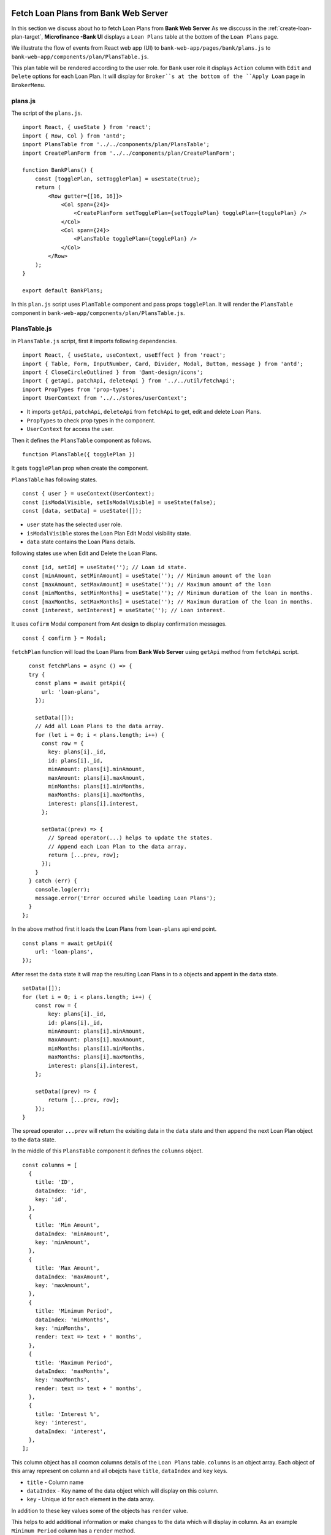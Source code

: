 Fetch Loan Plans from Bank Web Server
=====================================

In this section we discuss about ho to fetch Loan Plans from **Bank Web Server**
As we disccuss in the :ref:`create-loan-plan-target`, **Microfinance -Bank UI** displays a ``Loan Plans`` table
at the bottom of the ``Loan Plans`` page.

.. image:: ../images/create_loan_plan.png

We illustrate the flow of events from React web app (UI) to 
``bank-web-app/pages/bank/plans.js`` to ``bank-web-app/components/plan/PlansTable.js``.

This plan table will be rendered according to the user role.
for ``Bank`` user role it displays ``Action`` column with ``Edit`` and ``Delete`` options for each Loan Plan.
It will display for ``Broker``s at the bottom of the ``Apply Loan`` page in ``BrokerMenu``.

    .. image:: ../images/apply_loan.png

plans.js
--------

The script of the ``plans.js``. ::

    import React, { useState } from 'react';
    import { Row, Col } from 'antd';
    import PlansTable from '../../components/plan/PlansTable';
    import CreatePlanForm from '../../components/plan/CreatePlanForm';

    function BankPlans() {
        const [togglePlan, setTogglePlan] = useState(true);
        return (
            <Row gutter={[16, 16]}>
                <Col span={24}>
                    <CreatePlanForm setTogglePlan={setTogglePlan} togglePlan={togglePlan} />
                </Col>
                <Col span={24}>
                    <PlansTable togglePlan={togglePlan} />
                </Col>
            </Row>
        );
    }

    export default BankPlans;

In this ``plan.js`` script uses ``PlanTable`` component and pass props ``togglePlan``.
It will render the ``PlansTable`` component in ``bank-web-app/components/plan/PlansTable.js``.

PlansTable.js
-------------

in ``PlansTable.js`` script, first it imports following dependencies. ::

    import React, { useState, useContext, useEffect } from 'react';
    import { Table, Form, InputNumber, Card, Divider, Modal, Button, message } from 'antd';
    import { CloseCircleOutlined } from '@ant-design/icons';
    import { getApi, patchApi, deleteApi } from '../../util/fetchApi';
    import PropTypes from 'prop-types';
    import UserContext from '../../stores/userContext';

* It imports ``getApi``, ``patchApi``, ``deleteApi`` from ``fetchApi`` to get, edit and delete Loan Plans.
* ``PropTypes`` to check prop types in the component.
* ``UserContext`` for access the user.

Then it defines the ``PlansTable`` component as follows. ::

    function PlansTable({ togglePlan }) 

It gets ``togglePlan`` prop when create the component.

``PlansTable`` has following states. ::

    const { user } = useContext(UserContext);
    const [isModalVisible, setIsModalVisible] = useState(false);
    const [data, setData] = useState([]);

* ``user`` state has the selected user role.
* ``isModalVisible`` stores the Loan Plan Edit Modal visibility state.
* ``data`` state contains the Loan Plans details.

following states use when Edit and Delete the Loan Plans. ::

	const [id, setId] = useState(''); // Loan id state.
	const [minAmount, setMinAmount] = useState(''); // Minimum amount of the loan
	const [maxAmount, setMaxAmount] = useState(''); // Maximum amount of the loan
	const [minMonths, setMinMonths] = useState(''); // Minimum duration of the loan in months.
	const [maxMonths, setMaxMonths] = useState(''); // Maximum duration of the loan in months.
	const [interest, setInterest] = useState(''); // Loan interest.

It uses ``cofirm`` Modal component from Ant design to display confirmation messages. ::

    const { confirm } = Modal;

``fetchPlan`` function will load the Loan Plans from **Bank Web Server** using ``getApi`` method from ``fetchApi`` script. ::

    const fetchPlans = async () => {
    try {
      const plans = await getApi({
        url: 'loan-plans',
      });

      setData([]);
      // Add all Loan Plans to the data array.
      for (let i = 0; i < plans.length; i++) {
        const row = {
          key: plans[i]._id,
          id: plans[i]._id,
          minAmount: plans[i].minAmount,
          maxAmount: plans[i].maxAmount,
          minMonths: plans[i].minMonths,
          maxMonths: plans[i].maxMonths,
          interest: plans[i].interest,
        };

        setData((prev) => {
          // Spread operator(...) helps to update the states.
          // Append each Loan Plan to the data array.
          return [...prev, row]; 
        });
      }
    } catch (err) {
      console.log(err);
      message.error('Error occured while loading Loan Plans');
    }
  };

In the above method first it loads the Loan Plans from ``loan-plans`` api end point. ::

    const plans = await getApi({
        url: 'loan-plans',
    });

After reset the ``data`` state it will map the resulting Loan Plans in to a objects and appent in the ``data`` state. ::

    setData([]);
    for (let i = 0; i < plans.length; i++) {
        const row = {
            key: plans[i]._id,
            id: plans[i]._id,
            minAmount: plans[i].minAmount,
            maxAmount: plans[i].maxAmount,
            minMonths: plans[i].minMonths,
            maxMonths: plans[i].maxMonths,
            interest: plans[i].interest,
        };

        setData((prev) => {
            return [...prev, row]; 
        });
    }

The spread operator ``...prev`` will return the exisiting data in the ``data`` state and then append the next Loan Plan 
object to the ``data`` state.

In the middle of this ``PlansTable`` component it defines the ``columns`` object. ::

  const columns = [
    {
      title: 'ID',
      dataIndex: 'id',
      key: 'id',
    },
    {
      title: 'Min Amount',
      dataIndex: 'minAmount',
      key: 'minAmount',
    },
    {
      title: 'Max Amount',
      dataIndex: 'maxAmount',
      key: 'maxAmount',
    },
    {
      title: 'Minimum Period',
      dataIndex: 'minMonths',
      key: 'minMonths',
      render: text => text + ' months',
    },
    {
      title: 'Maximum Period',
      dataIndex: 'maxMonths',
      key: 'maxMonths',
      render: text => text + ' months',
    },
    {
      title: 'Interest %',
      key: 'interest',
      dataIndex: 'interest',
    },
  ];

This column object has all coomon columns details of the ``Loan Plans`` table.
``columns`` is an object array. 
Each object of this array represent on column and all obejcts have ``title``, ``dataIndex`` and ``key`` keys.

* ``title`` - Column name
* ``dataIndex`` - Key name of the data object which will display on this column.
* ``key`` - Unique id for each element in the data array.

In addition to these key values some of the objects has ``render`` value.

This helps to add additional information or make changes to the data which will display in column.
As an example ``Minimum Period`` column has a ``render`` method. ::

    {
        title: 'Minimum Period',
        dataIndex: 'minMonths',
        key: 'minMonths',
        render: text => text + ' months',
    },

``Minimum Period`` contains a integer value in data object.
``render`` method helps to add `` months`` key word to every data onject in the ``Minimum Period`` column.

This columns object array doesn't contain any ``Action`` column.
This ``Action`` column displays only for ``Bank`` users.
We can add ``Action`` column to the ``columns`` object array as follows. ::

  if (user.role === 'bank') {
      columns.push({
          title: 'Action',
          dataIndex: '', // Not specify the Data property. Data object will use in render method.
          key: 'id',
          render: (record) => 
              <span>
                  <a href onClick={() => showModal(record.id)}>Edit</a>
                  <Divider type="vertical" />
                  <a href onClick={() => deletePlan(record.id)} style={{ color: 'red' }}>Delete</a>
              </span>
          ),
      });
  }

Using ``if`` condition first we check the selected user role.
Then we push ``Action`` column to the ``columns`` object array.
This ``Action`` column object has ``title`` value but no ``dataIndex`` value.
Since we don't have any specific data value to display in this column we do not specify the ``dataIndex``

In ``render`` method it will get the ``Loan Plan`` object as ``record`` parameter.
This column displays ``Edit`` and ``Delete`` links.

When user click on the ``Edit`` link it will open a Ant design Modal with the selected Loan Plan details.
It facilitates to edit the each Loan Plan values but ``Loan Plan Id``.

``Delete`` link will open a ``confirm`` Ant design Modal to delete the Loan Plan.

In the return section of the ``PlansTable`` component first it defines the Loan Plans Table in a Ant design ``Card`` component. ::

    <Card
        title="Loan Plans"
        extra={<a href onClick={() => fetchPlans()}>Refresh</a>}
    >
      <Table columns={columns} dataSource={data} />
    </Card>

This card displays ``Loan Plans`` as the card title.
``extra`` prop will display ``Refresh`` link at the right top corner of the ``Card`` coponent.
By clicking this ``Refresh`` link user can update the Loan Plans Table.
``Refresh`` link will trigger the ``fetchPlans`` function.

Later in the ``Table`` Ant design component we pass the ``columns`` and ``dataSource`` prop.
``columns`` prop value set to ``columns`` object array and ``data`` object array set as the ``dataIndex`` prop.

If there are any changes in the ``data`` state may reflect in the Loan Plans Table.

getApi Method of fetchApi.js
-----------------------------

We define the ``getApi`` method in ``fetchApi.js`` as follows. ::

  const getApi = async ({ url, options, params } = mandatory(), cb = f => f)

``getApi`` is a asynchronous function. 
It takes 2 parameters.

As we discussed in the ``postApi`` function, First parameter of the ``getApi`` function 
is a object and it contains the keys ``{url, options, params}``. 
``mandatory`` is the default value for this object.
If any component call this method without this object it will execute the ``mandatory()`` function. ::

  const mandatory = () => {
    return Promise.reject(new Error('Fetch API Missing parameter!'));
  };

The ``mandatory`` function will return a ``Promise`` that rejecting the server call.
This will display an Error message ``Fetch API Missing parameter!`` in the UI.

The second parameter is ``cb`` stands for ``callback`` function.
When any component submits a ``callback`` function to this ``getApi`` function it will trigger this ``callback`` function 
at the end of the ``getApi`` function.
The default value for the ``cb`` is ``f => f`` is a simple arrow funcion which is equal to ``(f) => { return f }``.

in ``getApi`` function, first it defines the ``defaultOptions`` object. ::

  const defaultOptions = {
    method: 'GET',
    headers: {
      'Accept': 'application/json',
      'Content-Type': 'application/json',
    },
  };

This object defines the HTTP Request method ``GET`` and the request headers for the HTTP Request.

Then it will merge the ``defaultOptions`` object and the ``options`` object.
We can override these HTTP Request parameters by passing the ``options`` object. ::

  const opts = merge(defaultOptions, options);

Then it creates the api url using the ``url`` value passed in to the ``getApi`` function. ::

  let uri = API_URL + url;

Unlike ``POST`` HTTP requests ``GET`` requests do not contain body objects in the HTTP request.
Insted we can pass parameters in url.
The following code defines the request url using the ``params`` object passed to the ``getApi`` function. ::

  if (params && Object.keys(params).length > 0) {
    if (opts && opts.method === 'GET') {
      uri += '?' + new URLSearchParams(params);
      console.log(uri);
    }
  }

Then it calls the api using JavaScript ``fetch`` api and wait for the response from the **Bank Web Server**. ::

  const response = await fetch(uri, opts);
  const data = await response.json();

To return results to the caller component it will use the ``callback`` function.
Then return the results as follows. 
Any component in the app can get results through the ``getApi`` function
by passing a ``callback`` function or using ``await`` method. ::

  cb(null, data);
  return data;

If error occured while this transaction it will call the ``callback`` function with error and 
returns a ``Promise.reject`` with the error. ::

  cb(err);
  return Promise.reject(err);

Edit Loan Plans Event Flow
==========================

As we discuss above in ``Action`` column in ``PlansTable`` is enabled for ``Bank`` users.
When ``Bank`` user click the ``Edit`` then ``PlansTable`` component displays a Ant design Modal
with the selected Loan Plan. details.

.. image:: ../images/edit_loan_plan.png

PlansTable.js
-------------

The render method of the ``Action`` column was defined as follows. ::

  render: (record) => 
      <span>
          <a href onClick={() => showModal(record.id)}>Edit</a>
          <Divider type="vertical" />
          <a href onClick={() => deletePlan(record.id)} style={{ color: 'red' }}>Delete</a>
      </span>
  ),

When user clicks ``Edit`` will trigger the ``showModal`` function and Loan Plan Id passed as a parameter. ::

  const showModal = (planId) => {
    fetchPlanById(planId);
    setIsModalVisible(true);
  };

In the ``showModal`` function, first it will fetch Loan Plan data using ``fetchPlanById`` function.
Then it will change the ``modalVisibility`` state value to ``true`` using its setter method ``setIsModalVisible``. ::

  const fetchPlanById = async (planId) => {
    try {
      const response = await getApi({
        url: 'loan-plans/' + planId, 
      });

      const plan = await response;
      setId(plan._id);
      setMinAmount(plan.minAmount);
      setMaxAmount(plan.maxAmount);
      setMinMonths(plan.minMonths);
      setMaxMonths(plan.maxMonths);
      setInterest(plan.interest);
    } catch (err) {
      console.log(err);
      message.error('Error occured while loading Loan Plan');
    }
  };

``fetchPlanById`` function got the ``planId``, Loan Plan Id as a parameter.
Then it will fetch data from **Bank Web Server** using ``getApi`` of ``fetchApi`` script.

The ``url`` of the api end point consists with ``/loan-plans`` and ``planId``.
**Bank Web Server** will return Loan Plan saved under this ``planId``.

We fetch Loan Plan data from the **Bank Web Server** because the data in the Loan Plans Table could be outdated.

``id``, ``minAmount``, ``maxAmount``, ``minMonths``, ``maxMonths``, and ``interest`` states are updated using the response from 
**Bank Web Server**.

When ``isModalVisible`` state value is ``true`` the above Modal displays in the **Microfinance - Bank UI**.

This Modal is defined in the ``return`` section in the ``PlansTable`` component as follows. ::

  <Modal
    title="Edit Loan Plan"
    visible={isModalVisible} //Change the visibility according to isModalVisibility state.
    onCancel={handleCancel} // Function to be executed when user clicks the Cancel button of the modal.
    // Defines the footer of the modal.
    footer={[
      <Button key="back" onClick={handleCancel}>
        Cancel
      </Button>,
      <Button key="submit" type="primary" onClick={handleOk}>
        Save Changes
      </Button>,
    ]}
  >
    <Form ... >
      ...
    </Form>
  <Modal>

Modal gets some props to define its appearance and behaviour.

* ``title`` - Displays the given title ``Edit Loan Plan`` at the top of the Modal.
* ``visibility`` - Changes the Modal visibility according to ``isModalVisible`` state.
* ``onCancel`` - Triggers the given function ``handleCancel`` when user clicks on the ``cross`` icon in the top right corner of the Modal.
* ``footer`` - Defines the footer components.

There are 2 buttons defined in the footer section of the Modal. 
``Cancel`` button will trigger the ``handleCancel`` function and ``Save Changes`` button triggers the ``handleOk`` function.

In the Modal component there is a ``Form`` component. ::

  <Form ... >
    <Form.Item label="Id">
      <span className="ant-form-text">{id}</span>
    </Form.Item>
    <Form.Item label="Min amount">
      <InputNumber
        min="0"
        style={{ width: '100%' }}
        placeholder="Enter minimum loan amount"
        value={minAmount}
        onChange={(e) => setMinAmount(e)}
      />
    </Form.Item>
    <Form.Item label="Max amount">
      <InputNumber
        min="0"
        style={{ width: '100%' }}
        placeholder="Enter maximum loan amount"
        value={maxAmount}
        onChange={(e) => setMaxAmount(e)}
      />
    </Form.Item>
    <Form.Item label="Min months">
      <InputNumber
        min="0"
        style={{ width: '100%' }}
        placeholder="Enter minimum loan period"
        value={minMonths}
        onChange={(e) => setMinMonths(e)}
      />
    </Form.Item>
    <Form.Item label="Max months">
      <InputNumber
        min="0"
        style={{ width: '100%' }}
        placeholder="Enter maximum loan period"
        value={maxMonths}
        onChange={(e) => setMaxMonths(e)}
      />
    </Form.Item>
    <Form.Item label="Interest">
      <InputNumber
        min="0"
        style={{ width: '100%' }}
        placeholder="Enter interes rate of loan"
        value={interest}
        onChange={(e) => setInterest(e)}
      />
    </Form.Item>
  </Form>

In this ``Form`` all ``Form.Item`` components display their values using states defined in ``PlansTable`` component.
Any changes in these states will reflect in the ``Form``.
When user edit data, These ``Form.Item`` s will update states as well.

The first ``Form.Item`` component displays Loan Plan Id using ``id`` state in a ``span`` tag. 
This ``id`` state will update when user clicks ``Edit`` and gets the Loan Plan data from the **Bank Web Server**.
This value is not editable.
User cannot edit the Loan Plan Id value.

Second ``Form.Item`` displays the ``minAmount`` state value in ``InputNumber`` component using ``value={minAmount}``.
``onChange={(e) => setMinAmount(e)}`` will update the ``minAmount`` state from the user input when user edit the ``Min Amount`` field.

This mechanism is repeated for remaining 4 ``Form.Item`` components.

After updating the form fields user can click the ``Save Changes`` button at the bottom of the Modal.
As we mentioned before it will trigger the ``handleOk`` function. ::

  const handleOk = async () => {
    try {
      const body = {
        minAmount,
        maxAmount,
        minMonths,
        maxMonths,
        interest,
      };

      const response = await patchApi({
        url: 'loan-plans/' + id,
        params: body,
      });

      message.success('Loan Plan updated successfully');
      setIsModalVisible(false);
      fetchPlans();
    } catch (err) {
      message.error('Error while updating the Loan Plan');
      console.log(err);
    }
  };

In ``handleOk`` function, first it defines Loan Plan object. ::

  const body = {
    minAmount,
    maxAmount,
    minMonths,
    maxMonths,
    interest,
  };

This is a shorthand mechanism to define object in JavaScript.
This method can use for each key and the value of the object has same name.
This is equal to define a obejct as follows. ::

  const body = {
    minAmount: minAmount,
    maxAmount: maxAmount,
    minMonths: minMonths,
    maxMonths: maxMonths,
    interest: interest,
  };

Then it will send the updated Loan PLan object to the **Bank Web Server** using ``patchApi`` function. ::

  const response = await patchApi({
    url: 'loan-plans/' + id,
    params: body,
  });

HTTP PATCH Request contains the editing Loan Plan Id in the url and updated field values in the request body.
After successfully update data in the MongoDB it will 
- show ``Loan Plan updated successfully`` message at the top of the **Microfinance - Bank UI**
- change the visibilty of the ``Loan Plan Edit Modal`` and remove it from the UI.
- fetch Loan Plans from the **Bank Web Server** to update the Loan Plans Table.

patchApi Method of fetchApi.js
------------------------------

We define the ``patchApi`` method in ``fetchApi.js`` as follows. ::

  const patchApi = async ({ url, options, params } = mandatory(), cb = f => f)

``patchApi`` is a asynchronous function. 
It takes 2 parameters.

As we discussed in the ``postApi`` function, First parameter of the ``patchApi`` function 
is a object and it contains the keys ``{url, options, params}``. 
``mandatory`` is the default value for this object.
If any component call this method without this object it will execute the ``mandatory()`` function. ::

  const mandatory = () => {
    return Promise.reject(new Error('Fetch API Missing parameter!'));
  };

The ``mandatory`` function will return a ``Promise`` that rejecting the server call.
This will display an Error message ``Fetch API Missing parameter!`` in the UI.

The second parameter is ``cb`` stands for ``callback`` function.
When any component submits a ``callback`` function to this ``getApi`` function it will trigger this ``callback`` function 
at the end of the ``getApi`` function.
The default value for the ``cb`` is ``f => f`` is a simple arrow funcion which is equal to ``(f) => { return f }``.

in ``patchApi`` function, first it defines the ``defaultOptions`` object. ::

  const defaultOptions = {
    method: 'PATCH',
    headers: {
      'Accept': 'application/json',
      'Content-Type': 'application/json',
    },
  };

We can use HTTP PATCH method to send updates to a API.
This object defines the HTTP Request method ``PATCH`` and the request headers for the HTTP Request.

Then it will merge the ``defaultOptions`` object and the ``options`` object.
We can override these HTTP Request parameters by passing the ``options`` object. ::

  const opts = merge(defaultOptions, options);

Then it creates the api url using the ``url`` value passed in to the ``getApi`` function. ::

  let uri = API_URL + url;

Then adds the ``body`` to the HTTP Request from the ``params`` object.
Before that ``params`` object will convert in to a json object as follows. ::

  if (params && Object.keys(params).length > 0) {
    opts.body = JSON.stringify(params);
  }

Then it calls the api using JavaScript ``fetch`` api and wait for the response from the **Bank Web Server**. ::

  const response = await fetch(uri, opts);
  const data = await response.json();

To return results to the caller component it will use the ``callback`` function.
Then return the results as follows. ::

  cb(null, data);
  return data;

If error occured while this transaction it will call the ``callback`` function with error and 
returns a ``Promise.reject`` with the error. ::

  cb(err);
  return Promise.reject(err);

Delete Loan Plan Event Flow
===========================

The second action displaying in the ``Action`` column  is ``Delete``.
This action is enabled in the Loan Plans table in ``Loan Plan`` page in the ``Bank`` user view.

PlansTable.js
-------------

In ``PlansTable`` component ``Action`` column is defined as foloows. ::

  columns.push({
    title: 'Action',
    dataIndex: '', // Not specify the Data property. Data object will use in render method.
    key: 'id',
    render: (record) => (
      // Data object passed as record parameter.
      <span>
        {/* Pass loan plan id to the showModal and deletePlan methods. */}
        <a href onClick={() => showModal(record.id)}>Edit</a>
        <Divider type="vertical" />
        <a href onClick={() => deletePlan(record.id)} style={{ color: 'red' }}>Delete</a>
      </span>
    ),
  });

It displays ``Delete`` button in red color.
When user click the ``Delete`` tag it will trigger the ``deletePlan`` function.
Loan Plan Id is passed as a parameter to this ``deletePlan`` function.

In ``deletePlan`` function it creates a ``confirm`` type Modal from Ant design Modal compenent.

.. image:: ../images/create_loan_plan.png

As shown in the above screenshot we define the icon of this ``confirm`` Modal and it content.
This cofirm modal displays the ``Delete Loan Plan ${planId}`` message including the selected Loan Plan Id. ::

  const deletePlan = (planId) => {
    confirm({
      icon: <CloseCircleOutlined style={{ color: 'red' }} />,
      content: `Delete Loan Plan ${planId}`,
      okText: 'Delete',
      onOk: async () => {
        try {
          const response = await deleteApi({
            url: 'loan-plans/' + planId,
          });
          if (response.status === 200) {
            await message.success('Sucsessfully delete the Loan Plan');
            fetchPlans();
          } else {
            message.error('Error occured while deleting loan plan');
          }
        } catch (err) {
          console.log(err);
          message.error('Error occured while deleting loan plan');
        }
      },
    });
  };

``onOk`` function will be triggered when user clicks the ``Delete`` button in the ``confirm`` Modal.
In this ``onOk`` function it defines the api ``url`` value including the Loan Plan Id.
Then submits the ``DELETE`` HTTP Request to the **Bank Web Server** using ``deleteApi`` function in the ``fetchApi``.

If it gets a success response, 
it will display the ``Sucsessfully delete the loan plan`` message on the top of the **Microfinance - Bank UI** and trigger 
``fetchPlans`` function to update the Loan Plans table.

If there is any error occured while trying to delete the Loan Plan it will display the Error meesage 
on the top of the **Microfinance - Bank UI**.

deleteApi Method of fetchApi.js
-------------------------------

We define the ``patchApi`` method in ``fetchApi.js`` as follows. ::

  const deleteApi = async ({ url, options, params } = mandatory(), cb = f => f)

``deleteApi`` is a asynchronous function. 
It takes 2 parameters.

As we discussed in the ``postApi`` function, First parameter of the ``deleteApi`` function 
is a object and it contains the keys ``{url, options, params}``. 
``mandatory`` is the default value for this object.
If any component call this method without this object it will execute the ``mandatory()`` function. ::

  const mandatory = () => {
    return Promise.reject(new Error('Fetch API Missing parameter!'));
  };

The ``mandatory`` function will return a ``Promise`` that rejecting the server call.
This will display an Error message ``Fetch API Missing parameter!`` in the UI.

The second parameter is ``cb`` stands for ``callback`` function.
When any component submits a ``callback`` function to this ``getApi`` function it will trigger this ``callback`` function 
at the end of the ``getApi`` function.
The default value for the ``cb`` is ``f => f`` is a simple arrow funcion which is equal to ``(f) => { return f }``.

in ``deleteApi`` function, first it defines the ``defaultOptions`` object. ::

  const defaultOptions = {
    method: 'DELETE',
    headers: {
      'Accept': 'application/json',
      'Content-Type': 'application/json',
    },
  };

We can use HTTP DELETE method to delete operations in through API.
This object defines the HTTP Request method ``DELETE`` and the request headers for the HTTP Request.

Then it will merge the ``defaultOptions`` object and the ``options`` object.
We can override these HTTP Request parameters by passing the ``options`` object. ::

  const opts = merge(defaultOptions, options);

Then it creates the api url using the ``url`` value passed in to the ``getApi`` function. ::

  let uri = API_URL + url;

Then adds the ``body`` to the HTTP Request from the ``params`` object.
Before that ``params`` object will convert in to a json object as follows. ::

  if (params && Object.keys(params).length > 0) {
    if (opts && opts.method === 'GET') {
      uri += '?' + new URLSearchParams(params);
      console.log(uri);
    }
  }

Then it calls the api using JavaScript ``fetch`` api and wait for the response from the **Bank Web Server**. ::

  const response = await fetch(uri, opts);
  const data = await response.json();

To return results to the caller component it will use the ``callback`` function.
Then return the results as follows. ::

  cb(null, data);
  return data;

If error occured while this transaction it will call the ``callback`` function with error and 
returns a ``Promise.reject`` with the error. ::

  cb(err);
  return Promise.reject(err);